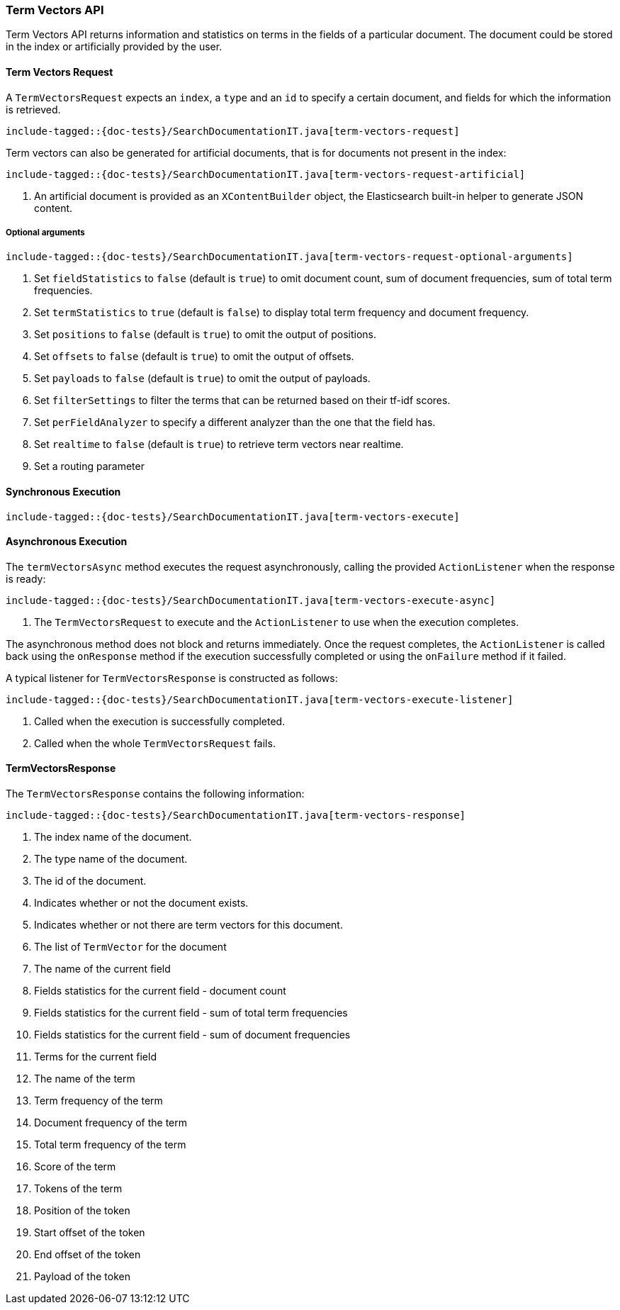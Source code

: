 [[java-rest-high-termvectors]]
=== Term Vectors API

Term Vectors API returns information and statistics on terms in the fields
of a particular document. The document could be stored in the index or
artificially provided by the user.


[[java-rest-high-termvectors-request]]
==== Term Vectors Request

A `TermVectorsRequest` expects an `index`, a `type` and an `id` to specify
a certain document, and fields for which the information is retrieved.

["source","java",subs="attributes,callouts,macros"]
--------------------------------------------------
include-tagged::{doc-tests}/SearchDocumentationIT.java[term-vectors-request]
--------------------------------------------------

Term vectors can also be generated for artificial documents, that is for
documents not present in the index:

["source","java",subs="attributes,callouts,macros"]
--------------------------------------------------
include-tagged::{doc-tests}/SearchDocumentationIT.java[term-vectors-request-artificial]
--------------------------------------------------
<1> An artificial document is provided as an `XContentBuilder` object,
the Elasticsearch built-in helper to generate JSON content.

===== Optional arguments

["source","java",subs="attributes,callouts,macros"]
--------------------------------------------------
include-tagged::{doc-tests}/SearchDocumentationIT.java[term-vectors-request-optional-arguments]
--------------------------------------------------
<1> Set `fieldStatistics` to `false` (default is `true`) to omit document count,
sum of document frequencies, sum of total term frequencies.
<2> Set `termStatistics` to `true` (default is `false`) to display
total term frequency and document frequency.
<3> Set `positions` to `false` (default is `true`) to omit the output of
positions.
<4> Set `offsets` to `false` (default is `true`) to omit the output of
offsets.
<5> Set `payloads` to `false` (default is `true`) to omit the output of
payloads.
<6> Set `filterSettings` to filter the terms that can be returned based
on their tf-idf scores.
<7> Set `perFieldAnalyzer` to specify  a different analyzer than
the one that the field has.
<8> Set `realtime` to `false` (default is `true`) to retrieve term vectors
near realtime.
<9> Set a routing parameter


[[java-rest-high-term-vectors-sync]]
==== Synchronous Execution

["source","java",subs="attributes,callouts,macros"]
--------------------------------------------------
include-tagged::{doc-tests}/SearchDocumentationIT.java[term-vectors-execute]
--------------------------------------------------

[[java-rest-high-term-vectors-async]]
==== Asynchronous Execution

The `termVectorsAsync` method executes the request asynchronously,
calling the provided `ActionListener` when the response is ready:

["source","java",subs="attributes,callouts,macros"]
--------------------------------------------------
include-tagged::{doc-tests}/SearchDocumentationIT.java[term-vectors-execute-async]
--------------------------------------------------
<1> The `TermVectorsRequest` to execute and the `ActionListener` to use when
the execution completes.

The asynchronous method does not block and returns immediately. Once the request
completes, the `ActionListener` is called back using the `onResponse` method
if the execution successfully completed or using the `onFailure` method if
it failed.

A typical listener for `TermVectorsResponse` is constructed as follows:

["source","java",subs="attributes,callouts,macros"]
--------------------------------------------------
include-tagged::{doc-tests}/SearchDocumentationIT.java[term-vectors-execute-listener]
--------------------------------------------------
<1> Called when the execution is successfully completed.
<2> Called when the whole `TermVectorsRequest` fails.


[[java-rest-high-term-vectors-response]]
==== TermVectorsResponse

The `TermVectorsResponse` contains the following information:

["source","java",subs="attributes,callouts,macros"]
--------------------------------------------------
include-tagged::{doc-tests}/SearchDocumentationIT.java[term-vectors-response]
--------------------------------------------------
<1> The index name of the document.
<2> The type name of the document.
<3> The id of the document.
<4> Indicates whether or not the document exists.
<5> Indicates whether or not there are term vectors for this document.
<6> The list of `TermVector` for the document
<7> The name of the current field
<8> Fields statistics for the current field - document count
<9> Fields statistics for the current field - sum of total term frequencies
<10> Fields statistics for the current field - sum of document frequencies
<11> Terms for the current field
<12> The name of the term
<13> Term frequency of the term
<14> Document frequency of the term
<15> Total term frequency of the term
<16> Score of the term
<17> Tokens of the term
<18> Position of the token
<19> Start offset of the token
<20> End offset of the token
<21> Payload of the token